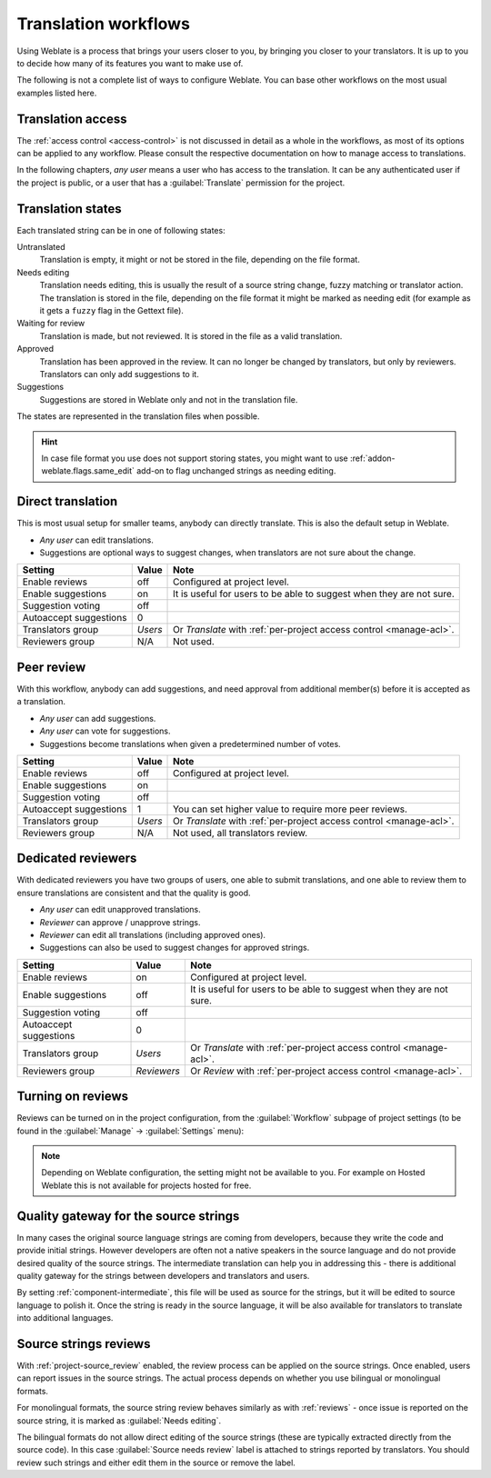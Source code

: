 .. _workflows:

Translation workflows
=====================

Using Weblate is a process that brings your users closer to you, by bringing
you closer to your translators.  It is up to you to decide how many of its
features you want to make use of.

The following is not a complete list of ways to configure Weblate.
You can base other workflows on the most usual examples listed here.

Translation access
------------------

The :ref:`access control <access-control>` is not discussed in detail as a whole in
the workflows, as most of its options can be applied to any workflow. Please
consult the respective documentation on how to manage access to
translations.

In the following chapters, *any user* means a user who has access to the
translation. It can be any authenticated user if the project is public, or a user
that has a :guilabel:`Translate` permission for the project.

.. _states:

Translation states
------------------

Each translated string can be in one of following states:

Untranslated
    Translation is empty, it might or not be stored in the file, depending
    on the file format.
Needs editing
    Translation needs editing, this is usually the result of a source string change, fuzzy matching or translator action.
    The translation is stored in the file, depending on the file format it might
    be marked as needing edit (for example as it gets a ``fuzzy`` flag in the Gettext file).
Waiting for review
    Translation is made, but not reviewed. It is stored in the file as a valid
    translation.
Approved
    Translation has been approved in the review. It can no longer be changed by
    translators, but only by reviewers. Translators can only add suggestions to
    it.
Suggestions
    Suggestions are stored in Weblate only and not in the translation file.

The states are represented in the translation files when possible.

.. hint::

   In case file format you use does not support storing states, you might want
   to use :ref:`addon-weblate.flags.same_edit` add-on to flag unchanged strings
   as needing editing.

.. seealso::

   :ref:`fmt_capabs`,
   :ref:`workflows`


Direct translation
------------------
This is most usual setup for smaller teams, anybody can directly translate.
This is also the default setup in Weblate.

* *Any user* can edit translations.
* Suggestions are optional ways to suggest changes, when translators are not
  sure about the change.

+------------------------+-------------+------------------------------------+
| Setting                |   Value     |   Note                             |
+========================+=============+====================================+
| Enable reviews         | off         | Configured at project level.       |
+------------------------+-------------+------------------------------------+
| Enable suggestions     | on          | It is useful for users to be able  |
|                        |             | to suggest when they are not sure. |
+------------------------+-------------+------------------------------------+
| Suggestion voting      | off         |                                    |
+------------------------+-------------+------------------------------------+
| Autoaccept suggestions | 0           |                                    |
+------------------------+-------------+------------------------------------+
| Translators group      | `Users`     | Or `Translate` with                |
|                        |             | :ref:`per-project access control   |
|                        |             | <manage-acl>`.                     |
+------------------------+-------------+------------------------------------+
| Reviewers group        | N/A         | Not used.                          |
+------------------------+-------------+------------------------------------+


.. _peer-review:

Peer review
-----------

With this workflow, anybody can add suggestions, and need approval
from additional member(s) before it is accepted as a translation.

* *Any user* can add suggestions.
* *Any user* can vote for suggestions.
* Suggestions become translations when given a predetermined number of votes.

+------------------------+-------------+------------------------------------+
| Setting                |   Value     |   Note                             |
+========================+=============+====================================+
| Enable reviews         | off         | Configured at project level.       |
+------------------------+-------------+------------------------------------+
| Enable suggestions     | on          |                                    |
+------------------------+-------------+------------------------------------+
| Suggestion voting      | off         |                                    |
+------------------------+-------------+------------------------------------+
| Autoaccept suggestions | 1           | You can set higher value to        |
|                        |             | require more peer reviews.         |
+------------------------+-------------+------------------------------------+
| Translators group      | `Users`     | Or `Translate` with                |
|                        |             | :ref:`per-project access control   |
|                        |             | <manage-acl>`.                     |
+------------------------+-------------+------------------------------------+
| Reviewers group        | N/A         | Not used, all translators review.  |
+------------------------+-------------+------------------------------------+

.. _reviews:

Dedicated reviewers
-------------------

.. versionadded:: 2.18

    The proper review workflow is supported since Weblate 2.18.

With dedicated reviewers you have two groups of users, one able to submit
translations, and one able to review them to ensure translations are
consistent and that the quality is good.

* *Any user* can edit unapproved translations.
* *Reviewer* can approve / unapprove strings.
* *Reviewer* can edit all translations (including approved ones).
* Suggestions can also be used to suggest changes for approved strings.

+------------------------+-------------+------------------------------------+
| Setting                |   Value     |   Note                             |
+========================+=============+====================================+
| Enable reviews         | on          | Configured at project level.       |
+------------------------+-------------+------------------------------------+
| Enable suggestions     | off         | It is useful for users to be able  |
|                        |             | to suggest when they are not sure. |
+------------------------+-------------+------------------------------------+
| Suggestion voting      | off         |                                    |
+------------------------+-------------+------------------------------------+
| Autoaccept suggestions | 0           |                                    |
+------------------------+-------------+------------------------------------+
| Translators group      | `Users`     | Or `Translate` with                |
|                        |             | :ref:`per-project access control   |
|                        |             | <manage-acl>`.                     |
+------------------------+-------------+------------------------------------+
| Reviewers group        | `Reviewers` | Or `Review` with                   |
|                        |             | :ref:`per-project access control   |
|                        |             | <manage-acl>`.                     |
+------------------------+-------------+------------------------------------+

Turning on reviews
------------------

Reviews can be turned on in the project configuration, from the
:guilabel:`Workflow` subpage of project settings (to be found in the
:guilabel:`Manage` → :guilabel:`Settings` menu):

.. image:: /screenshots/project-workflow.png

.. note::

    Depending on Weblate configuration, the setting might not be available to
    you. For example on Hosted Weblate this is not available for projects hosted
    for free.

.. _source-quality-gateway:

Quality gateway for the source strings
--------------------------------------

In many cases the original source language strings are coming from developers,
because they write the code and provide initial strings. However developers are
often not a native speakers in the source language and do not provide desired
quality of the source strings. The intermediate translation can help you in
addressing this - there is additional quality gateway for the strings between
developers and translators and users.

By setting :ref:`component-intermediate`, this file will be used as source for
the strings, but it will be edited to source language to polish it.  Once the
string is ready in the source language, it will be also available for
translators to translate into additional languages.

.. graphviz::

    digraph translations {
        graph [fontname = "sans-serif", fontsize=10];
        node [fontname = "sans-serif", fontsize=10, margin=0.1, height=0, style=filled, fillcolor=white, shape=note];
        edge [fontname = "sans-serif", fontsize=10];

        subgraph cluster_dev {
            style=filled;
            color=lightgrey;

            label = "Development process";

            "Developers" [shape=box, fillcolor="#144d3f", fontcolor=white];
            "Developers" -> "Intermediate file";
        }

        subgraph cluster_l10n {
            style=filled;
            color=lightgrey;

            label = "Localization process";

            "Translators" [shape=box, fillcolor="#144d3f", fontcolor=white];
            "Editors" [shape=box, fillcolor="#144d3f", fontcolor=white];

            "Editors" -> "Monolingual base language file";
            "Translators" -> "Translation language file";
        }



        "Intermediate file" -> "Monolingual base language file" [constraint=false];
        "Monolingual base language file" -> "Translation language file" [constraint=false];

    }

.. seealso::

   :ref:`component-intermediate`,
   :ref:`component-template`,
   :ref:`bimono`

.. _source-reviews:

Source strings reviews
----------------------

With :ref:`project-source_review` enabled, the review process can be applied on
the source strings. Once enabled, users can report issues in the source
strings.  The actual process depends on whether you use bilingual or
monolingual formats.

For monolingual formats, the source string review behaves similarly as with
:ref:`reviews` - once issue is reported on the source string, it is marked as
:guilabel:`Needs editing`.

The bilingual formats do not allow direct editing of the source strings (these
are typically extracted directly from the source code). In this case
:guilabel:`Source needs review` label is attached to strings reported by
translators. You should review such strings and either edit them in the source
or remove the label.

.. seealso::

   :ref:`bimono`,
   :ref:`reviews`,
   :ref:`labels`,
   :ref:`user-comments`
